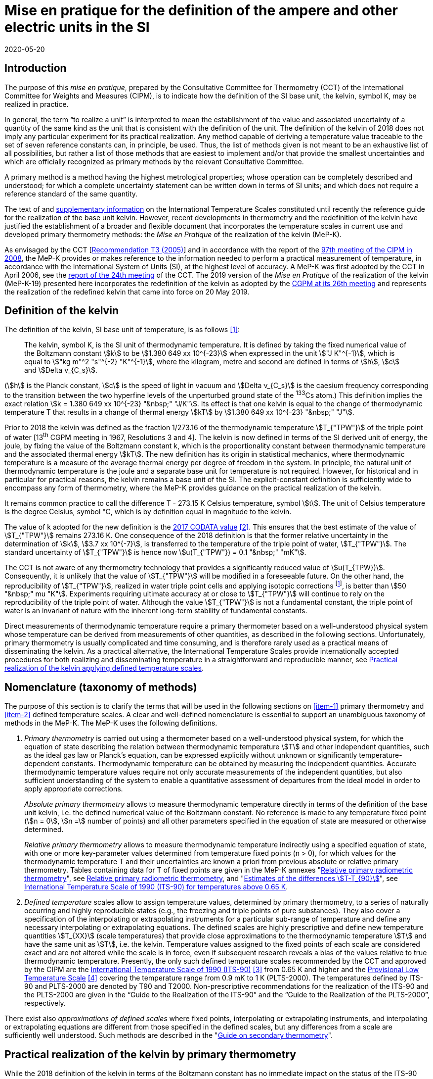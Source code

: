 = Mise en pratique for the definition of the ampere and other electric units in the SI
:appendix: 2
:partnumber: 1
:edition: 1
:copyright-year: 2019
:revdate: 2020-05-20
:language: en
:title-en: Mise en pratique for the definition of the ampere and other electric units in the SI
:title-fr: Mise en pratique for the definition of the ampere and other electric units in the SI
:doctype: mise-en-pratique
:parent-document: si-brochure.adoc
:committee: Consultative Committee for Electricity and Magnetism
:docstage: 60
:docsubstage: 60
:imagesdir: images
:mn-document-class: bipm
:mn-output-extensions: xml,html,doc,pdf,rxl
:local-cache-only:
:data-uri-image:



== Introduction

The purpose of this _mise en pratique_, prepared by the Consultative Committee for Thermometry (CCT) of the International Committee for Weights and Measures (CIPM), is to indicate how the definition of the SI base unit, the kelvin, symbol K, may be realized in practice.

In general, the term "`to realize a unit`" is interpreted to mean the establishment of the value and associated uncertainty of a quantity of the same kind as the unit that is consistent with the definition of the unit. The definition of the kelvin of 2018 does not imply any particular experiment for its practical realization. Any method capable of deriving a temperature value traceable to the set of seven reference constants can, in principle, be used. Thus, the list of methods given is not meant to be an exhaustive list of all possibilities, but rather a list of those methods that are easiest to implement and/or that provide the smallest uncertainties and which are officially recognized as primary methods by the relevant Consultative Committee.

A primary method is a method having the highest metrological properties; whose operation can be completely described and understood; for which a complete uncertainty statement can be written down in terms of SI units; and which does not require a reference standard of the same quantity.

The text of and https://www.bipm.org/en/committees/cc/cct/publications-cc.html[supplementary information] on the International Temperature Scales constituted until recently the reference guide for the realization of the base unit kelvin. However, recent developments in thermometry and the redefinition of the kelvin have justified the establishment of a broader and flexible document that incorporates the temperature scales in current use and developed primary thermometry methods: the _Mise en Pratique_ of the realization of the kelvin (MeP-K).

As envisaged by the CCT [https://www.bipm.org/utils/common/pdf/CC/CCT/CCT23.pdf[Recommendation T3 (2005)]] and in accordance with the report of the https://www.bipm.org/utils/en/pdf/CIPM/CIPM2008-EN.pdf[97th meeting of the CIPM in 2008], the MeP-K provides or makes reference to the information needed to perform a practical measurement of temperature, in accordance with the International System of Units (SI), at the highest level of accuracy. A MeP-K was first adopted by the CCT in April 2006, see the https://www.bipm.org/utils/common/pdf/CC/CCT/CCT24.pdf[report of the 24th meeting] of the CCT. The 2019 version of the _Mise en Pratique_ of the realization of the kelvin (MeP-K-19) presented here incorporates the redefinition of the kelvin as adopted by the https://www.bipm.org/utils/common/pdf/CGPM-2018/26th-CGPM-Resolutions.pdf[CGPM at its 26th meeting] and represents the realization of the redefined kelvin that came into force on 20 May 2019.


== Definition of the kelvin

The definition of the kelvin, SI base unit of temperature, is as follows <<bipm>>:

____
The kelvin, symbol K, is the SI unit of thermodynamic temperature. It is defined by taking the fixed numerical value of the Boltzmann constant stem:[k] to be stem:[1.380 649 xx 10^{-23}] when expressed in the unit stem:["J K"^{-1}], which is equal to stem:["kg m"^2 "s"^{-2} "K"^{-1}], where the kilogram, metre and second are defined in terms of stem:[h], stem:[c] and stem:[Delta ν_{C_s}].
____

(stem:[h] is the Planck constant, stem:[c] is the speed of light in vacuum and stem:[Delta ν_{C_s}] is the caesium frequency corresponding to the transition between the two hyperfine levels of the unperturbed ground state of the ^133^Cs atom.) This definition implies the exact relation stem:[k = 1.380 649 xx 10^{-23} "&nbsp;" "J/K"]. Its effect is that one kelvin is equal to the change of thermodynamic temperature T that results in a change of thermal energy stem:[kT] by stem:[1.380 649 xx 10^{-23} "&nbsp;" "J"].

Prior to 2018 the kelvin was defined as the fraction 1/273.16 of the thermodynamic temperature stem:[T_{"TPW"}] of the triple point of water [13^th^ CGPM meeting in 1967, Resolutions 3 and 4]. The kelvin is now defined in terms of the SI derived unit of energy, the joule, by fixing the value of the Boltzmann constant k, which is the proportionality constant between thermodynamic temperature and the associated thermal energy stem:[kT]. The new definition has its origin in statistical mechanics, where thermodynamic temperature is a measure of the average thermal energy per degree of freedom in the system. In principle, the natural unit of thermodynamic temperature is the joule and a separate base unit for temperature is not required. However, for historical and in particular for practical reasons, the kelvin remains a base unit of the SI. The explicit-constant definition is sufficiently wide to encompass any form of thermometry, where the MeP-K provides guidance on the practical realization of the kelvin.

It remains common practice to call the difference T - 273.15 K Celsius temperature, symbol stem:[t]. The unit of Celsius temperature is the degree Celsius, symbol °C, which is by definition equal in magnitude to the kelvin.

The value of k adopted for the new definition is the https://doi.org/10.1088/1681-7575/aa950a[2017 CODATA value] <<newell>>. This ensures that the best estimate of the value of stem:[T_{"TPW"}] remains 273.16 K. One consequence of the 2018 definition is that the former relative uncertainty in the determination of stem:[k], stem:[3.7 xx 10^{-7}], is transferred to the temperature of the triple point of water, stem:[T_{"TPW"}]. The standard uncertainty of stem:[T_{"TPW"}] is hence now stem:[u(T_{"TPW"}) = 0.1 "&nbsp;" "mK"].

The CCT is not aware of any thermometry technology that provides a significantly reduced value of stem:[u(T_{TPW})]. Consequently, it is unlikely that the value of stem:[T_{"TPW"}] will be modified in a foreseeable future. On the other hand, the reproducibility of stem:[T_{"TPW"}], realized in water triple point cells and applying isotopic corrections footnote:[Recommendation 2, CI-2005 of the CIPM clarified the definition of the triple point of water by specifying the isotopic composition of the water to be that of Vienna Standard Mean Ocean Water (V-SMOW).], is better than stem:[50 "&nbsp;" mu "K"]. Experiments requiring ultimate accuracy at or close to stem:[T_{"TPW"}] will continue to rely on the reproducibility of the triple point of water. Although the value stem:[T_{"TPW"}] is not a fundamental constant, the triple point of water is an invariant of nature with the inherent long-term stability of fundamental constants.

Direct measurements of thermodynamic temperature require a primary thermometer based on a well-understood physical system whose temperature can be derived from measurements of other quantities, as described in the following sections. Unfortunately, primary thermometry is usually complicated and time consuming, and is therefore rarely used as a practical means of disseminating the kelvin. As a practical alternative, the International Temperature Scales provide internationally accepted procedures for both realizing and disseminating temperature in a straightforward and reproducible manner, see <<sec-5>>.


== Nomenclature (taxonomy of methods)

The purpose of this section is to clarify the terms that will be used in the following sections on <<item-1>> primary thermometry and <<item-2>> defined temperature scales. A clear and well-defined nomenclature is essential to support an unambiguous taxonomy of methods in the MeP-K. The MeP-K uses the following definitions.

. [[item-1]]_Primary thermometry_ is carried out using a thermometer based on a well-understood physical system, for which the equation of state describing the relation between thermodynamic temperature stem:[T] and other independent quantities, such as the ideal gas law or Planck's equation, can be expressed explicitly without unknown or significantly temperature-dependent constants. Thermodynamic temperature can be obtained by measuring the independent quantities. Accurate thermodynamic temperature values require not only accurate measurements of the independent quantities, but also sufficient understanding of the system to enable a quantitative assessment of departures from the ideal model in order to apply appropriate corrections.
+
--
_Absolute primary thermometry_ allows to measure thermodynamic temperature directly in terms of the definition of the base unit kelvin, i.e. the defined numerical value of the Boltzmann constant. No reference is made to any temperature fixed point (stem:[n = 0], stem:[n =] number of points) and all other parameters specified in the equation of state are measured or otherwise determined.

_Relative primary thermometry_ allows to measure thermodynamic temperature indirectly using a specified equation of state, with one or more key-parameter values determined from temperature fixed points (n > 0), for which values for the thermodynamic temperature T and their uncertainties are known a priori from previous absolute or relative primary thermometry. Tables containing data for T of fixed points are given in the MeP-K annexes "link:https://www.bipm.org/utils/en/pdf/si-mep/MeP-K-2018_Relative_Primary_Radiometry.pdf[Relative primary radiometric thermometry]", see <<sec-4-2-3>>, and "link:https://www.bipm.org/utils/common/pdf/ITS-90/Estimates_Differences_T-T90_2010.pdf[Estimates of the differences stem:[T-T_{90}]]", see <<sec-5-1>>.
--

. [[item-2]]_Defined temperature_ scales allow to assign temperature values, determined by primary thermometry, to a series of naturally occurring and highly reproducible states (e.g., the freezing and triple points of pure substances). They also cover a specification of the interpolating or extrapolating instruments for a particular sub-range of temperature and define any necessary interpolating or extrapolating equations. The defined scales are highly prescriptive and define new temperature quantities stem:[T_{XX}] (scale temperatures) that provide close approximations to the thermodynamic temperature stem:[T] and have the same unit as stem:[T], i.e. the kelvin. Temperature values assigned to the fixed points of each scale are considered exact and are not altered while the scale is in force, even if subsequent research reveals a bias of the values relative to true thermodynamic temperature. Presently, the only such defined temperature scales recommended by the CCT and approved by the CIPM are the https://doi.org/10.1088/0026-1394/27/1/002[International Temperature Scale of 1990 (ITS-90)] <<preston>> from 0.65 K and higher and the https://www.bipm.org/utils/en/pdf/PLTS-2000.pdf[Provisional Low Temperature Scale] <<proces>> covering the temperature range from 0.9 mK to 1 K (PLTS-2000). The temperatures defined by ITS-90 and PLTS-2000 are denoted by T90 and T2000. Non-prescriptive recommendations for the realization of the ITS-90 and the PLTS-2000 are given in the "`Guide to the Realization of the ITS-90`" and the "`Guide to the Realization of the PLTS-2000`",
respectively.

There exist also _approximations of defined scales_ where fixed points, interpolating or extrapolating
instruments, and interpolating or extrapolating equations are different from those specified in the
defined scales, but any differences from a scale are sufficiently well understood. Such methods are
described in the "link:https://www.bipm.org/en/committees/cc/cct/publications-cc.html[Guide on secondary thermometry]".


== Practical realization of the kelvin by primary thermometry

While the 2018 definition of the kelvin in terms of the Boltzmann constant has no immediate impact
on the status of the ITS-90 and the PLTS-2000, there are significant benefits, particularly for
temperature measurements below ~20 K and above ~1300 K, where primary thermometers may offer
a lower thermodynamic uncertainty than is currently available with the ITS-90 and the PLTS-2000.
In the future, as the primary methods evolve and are expected to achieve lower uncertainties, primary
thermometers will become more widely used and gradually replace the ITS-90 and the PLTS-2000 as
the basis of temperature measurement.

The primary thermometry methods included in this section fulfil the following criteria:

* At least one example of a complete uncertainty budget has been examined and approved by the
CCT.

* The uncertainty of the realization of the kelvin is not more than one order of magnitude larger
than the state-of-the-art uncertainty achieved with primary thermometry or defined temperature
scales, or the uncertainty needed by the stakeholders.

* At least two independent realizations applying the method with the necessary uncertainty exist.

* A comparison of the realizations with the results of already accepted methods has been carried
out.

* The methods are applicable over temperature ranges that are acceptable for the stakeholders in
metrology, science or industry.

* The experimental technique necessary for applying the methods is documented in sufficient
detail in the open literature so that experts in metrology can realize it independently.



=== Thermodynamic temperature measurement by acoustic gas thermometry

==== Principle of primary acoustic gas thermometry

Primary acoustic gas thermometry (AGT) exploits the relationship between the speed of sound, stem:[u], in
an ideal gas in the limit of zero frequency and the thermodynamic temperature, stem:[T], of the gas,

[stem]
++++
u^2 = {gamma k T} / m
++++

where stem:[k] is the Boltzmann constant, stem:[m] is the average molecular mass of the gas, and stem:[gamma] is the ratio of
the heat capacity of the gas at constant pressure to its heat capacity at constant volume. For ideal
monatomic gases, stem:[gamma = 5//3].



==== Absolute primary acoustic gas thermometry

The speed of sound is deduced from the resonance frequencies of a monatomic gas contained within
an isothermal cavity. Accurate determinations of the resonance frequencies require the use of nondegenerate
acoustic modes, and often the non-degenerate radially-symmetrical modes of nearly
spherical cavities are used. The average radius of the cavity is often determined using microwave
resonances. The non-ideal properties of real gases are accommodated with the use of a virial
expansion of the speed-of-sound relation and extrapolation to zero pressure.

Measurements of the acoustic resonance frequencies, pressures, cavity dimensions and molecular
mass of the gas must be traceable to the metre, the kilogram and the second. Primary AGT has been
conducted at the temperature of the triple point of water with relative uncertainties of the order of
stem:[10^{-6}]. However, the low uncertainties claimed for AGT have not yet been confirmed by independent
measurements. Details are found in the review paper "`Acoustic gas thermometry`"
by https://iopscience.iop.org/article/10.1088/0026-1394/51/1/R1[Moldover et al.] <<moldover>> and references therein.


==== Relative primary acoustic gas thermometry

Relative AGT determines the ratios of thermodynamic temperatures from measurements of the ratios
of speeds of sound. Typically, a temperature is determined as a ratio with respect to the temperature
of a fixed point for which the thermodynamic temperature is known. The measured temperature
ratios are usually expressible in terms of measured ratios of lengths and frequencies. Relative AGT
has been conducted over a wide temperature range from a few kelvins to above 550 K. Independent
realizations of relative AGT typically agree within stem:[3 xx 10^{-6} "&nbsp;" T] in the sub-range 234 K to 380 K. A
table containing data for the thermodynamic temperature stem:[T] of fixed points is given in the annex
"link:https://www.bipm.org/utils/common/pdf/ITS-90/Estimates_Differences_T-T90_2010.pdf[Estimates of the differences stem:[T-T_{90}]]", see <<sec-5-1>>.


=== Spectral-band radiometric thermometry (1235 K and above)

==== Principle of primary radiometric thermometry

The basic equation for spectral radiometric thermometry is the Planck law, which gives the spectral
radiance footnote:[The subscript stem:[lambda] on stem:[L_{b,lambda}] in this case indicates that the value is per unit wavelength, and is not a wavelength dependency.], stem:[L_{b,lambda}], of an ideal blackbody as a function of temperature, stem:[T],

[stem]
++++
L_{b,lambda} (lambda,T) = ({2hc^2}/{lambda^5}) 1 / {exp (hc // lambda kT) - 1}
++++

where stem:[k] is the Boltzmann constant, stem:[h] is the Planck constant, stem:[c] is the speed of light _in vacuo_, and stem:[lambda] is
the wavelength _in vacuo_. Spectral radiance is the power emitted per unit area per unit solid angle per
unit wavelength and is often expressed with the units stem:["W m"^{-2} "sr"^{-1} "nm"^{-1}].



==== Absolute primary radiometric thermometry

Absolute primary radiometric thermometry requires an accurate determination of the optical power, emitted over a known spectral band and known solid angle, by an isothermal cavity of known emissivity. Measurement of the power requires a radiometer, comprising a detector and spectral filter, with known absolute spectral responsivity. The optical system typically includes two co-aligned circular apertures separated by a known distance to define the solid angle, and may additionally include lenses or mirrors. The refractive index of the medium in which the measurement is made must also be known. All measurements of the quantities involved must be traceable to the corresponding units of the SI, in particular, the watt and the metre.

Uncertainties of around 0.1 K (stem:[k = 1]) at 2800 K are possible with primary radiometric thermometry. Practical guidelines for the realization, including typical uncertainty estimates, are found in the annex "link:https://www.bipm.org/utils/en/pdf/si-mep/MeP-K-2018_Absolute_Primary_Radiometry.pdf[Absolute primary radiometric thermometry]" and references therein. Methods used for determining the uncertainty associated with thermodynamic temperature as measured using absolute primary radiometric thermometry are described in the annex "link:https://www.bipm.org/utils/en/pdf/si-mep/MeP-K-2018_Absolute_Primary_Radiometry_Uncertainty.pdf[Uncertainty estimation in primary radiometric temperature measurement]" and references therein.


[[sec-4-2-3]]
==== Relative primary radiometric thermometry

For relative primary radiometric thermometry, the absolute spectral responsivity of the radiometer is not required, nor is quantification of the geometric factors defining the solid angle. Instead, the optical power is measured relative to optical power measurements made of one or more fixed-point blackbodies, each with known thermodynamic temperature. There are three recognisable approaches to relative primary thermometry:

* extrapolation from one fixed point, which requires only knowledge of the relative spectral responsivity of the detector and filter;
* interpolation or extrapolation from two fixed points, which requires only the bandwidth of the responsivity;
* interpolation or extrapolation from three or more fixed points, for which detailed measurements of responsivity are not required.

The interpolation and extrapolation is greatly simplified with the use of a well-understood parametric approximation of the integral expression of the optical power (e.g., by the Planck form of the Sakuma–Hattori equation), which eliminates the need to iteratively solve the integral equation describing the measured optical power.

Relative primary radiometric thermometry gives uncertainties that are only slightly higher than absolute primary radiometric thermometry. Guidelines for the realization, including typical uncertainty estimates, are found in the annex "https://www.bipm.org/utils/en/pdf/si-mep/MeP-K-2018_Relative_Primary_Radiometry.pdf[Relative primary radiometric thermometry]" and references therein.


=== Thermodynamic temperature measurement by polarizing gas thermometry

==== Principle of primary polarizing gas thermometry

Polarizing gas thermometry (PGT) is based on the in-situ measurement of the gas density via its
electromagnetic properties. The basic working equations are the Clausius-Mossotti and Lorentz-Lorenz
equation, which have been independently theoretically derived. The Clausius-Mossotti
equation describes the gas behaviour in an electric field by the relative dielectric constant
(permittivity) stem:[epsilon_r]. For an ideal gas, its combination with the equation of state yields the rigorous
relationship between stem:[epsilon_r] and the gas pressure stem:[p]:

[stem]
++++
{epsilon_r - 1} / {epsilon_r + 2} = {A_{epsilon} p} / {RT}
++++


where stem:[A_{epsilon}] is the molar electric polarizability. The Lorentz-Lorenz equation describes the propagation
of electromagnetic waves by the refractive index stem:[n]. Its combination with the equation of state of an
ideal gas can be approximated with a relative uncertainty of less than one part per million (ppm) at
gas densities up to stem:[0.1 "&nbsp;" "mol/cm"^3] by the rigorous relationship between stem:[n] and stem:[p]:


[stem]
++++
{n^2 - 1} / {n^2 + 2} = (A_{epsilon} + A_{mu}) / {RT}
++++


where stem:[A_{mu}] is the molar magnetic polarizability. The two relationships are closely related since
stem:[n^2 = epsilon_r mu_r] , with stem:[mu_r]
being the relative magnetic permeability. At non-zero gas densities, the properties
of real gases deviate from the ideal equations above, and power series expansions with different virial
coefficients have to be used for the Clausius-Mossotti equation, Lorentz-Lorenz equation and the
equation of state. But for primary thermometry, the ideal-gas properties may be determined by
extrapolation to zero density.

Each of the two relationships is the physical basis for one kind of PGT. Dielectric-constant gas
thermometry (DCGT) measures stem:[epsilon_r]
by the change of the capacitance of a suitable capacitor by the
measuring gas. Refractive-index gas thermometry (RIGT) detects resonances of electromagnetic
waves in a cavity resonator. DCGT and RIGT share several challenges. The polarizabilities must be
known from ab initio calculations. With sub-ppm uncertainties, this is at present only fulfilled for
helium, which has small polarizabilities of order stem:[A_{epsilon} ~~ 0.52 "&nbsp;" "cm"^3//"mol"]
and stem:[A_{mu} ~~ - 0.0000079 "&nbsp;" "cm"^3//"mol"].
Both DCGT and RIGT share the need of accurately measuring the pressure traceably to the SI base
units metre, kilogram and the second.



==== Dielectric-constant gas thermometry

The dielectric constant is determined via the change of the capacitance stem:[C(p)] of a suitable capacitor
measured with and without the measuring gas. This works ideally only for a pressure-independent
configuration of the capacitor. In practice, changes of the electrode geometry with pressure are
unavoidable and have to be taken into account. This leads for a highly-stable capacitor to a linear
experimental equation for the determination of stem:[epsilon_r]
,

[stem]
++++
epsilon_r = C(p) / {C(0)(1 + kappa_{"eff"}p)}
++++

where stem:[kappa_{"eff"}] is the negative isothermal effective compressibility and stem:[C(0)] is the capacitance of the
evacuated capacitor footnote:[The term “effective” indicates the fact that each capacitor is a composite because small pieces of insulator
materials are necessary to isolate the electrodes electrically.]. Because of the small A value of helium, the capacitance changes have to be
measured using a high-precision ratio-transformer bridge, the quality of which is comparable with
those applied for the realization and dissemination of the capacitance unit.

For deriving the complete working equation of DCGT, the experimental equation for stem:[epsilon_r]
has to be combined with the relationship between stem:[epsilon_r]
and stem:[p]. Applying the complete working equation, isotherms
stem:[C(p)] versus stem:[p] at constant temperature have to be measured for determining the DCGT results in the
ideal-gas limit by extrapolation. In this limit, the values of the virial coefficients are not needed and
values of the thermodynamic temperature stem:[T] can be deduced.

Besides knowledge of the polarizability of the measuring gas and a traceable pressure measurement
as mentioned above, absolute primary DCGT requires calculation of the effective compressibility of
the measuring capacitor from the individual elastic constants of the construction materials.
Traceability to the capacitance unit is not necessary because only capacitance ratios are needed.
Primary DCGT has been conducted at the triple point of water with relative uncertainty of order
1 ppm. The relative uncertainty of primary DCGT results in the low-temperature range decreases
from about 40 ppm at 2.5 K to about 10 ppm around 100 K. All results are confirmed by independent
thermodynamic measurements within the uncertainty estimates. Details are found in the review paper
"`Dielectric-constant gas thermometry`"
by https://iopscience.iop.org/article/10.1088/0026-1394/52/5/S217[Gaiser et al.] <<gaiser>> and the references therein.

The requirement for SI-traceable, low-uncertainty pressure measurements can be relaxed by
conducting relative primary DCGT. For instance, measurements on isobars require only that stem:[p] is
stabilized by the aid of an uncalibrated pressure balance. But due to the complicated temperature
dependence of the elastic constants of the construction materials, and thus of stem:[kappa_{"eff"}] of the measuring
capacitor, simple ratio measurements are not sufficient.



==== Refractive-index gas thermometry

In the context of absolute primary microwave RIGT, the refractive index is determined from
measurements of microwave resonance frequencies fm(p) of a gas-filled isothermal cavity. (The
subscript "`m`" specifies a particular microwave mode.) Quasi-spherical or cylindrical cavity shapes
are typically employed, with the cavity dimensions at the working gas pressure calculated by
combining the positive isothermal effective compressibility stem:[kappa_{"eff"}] of the resonator shell with cavity
resonance measurements performed in vacuum fm(0) (the sign of stem:[kappa_{"eff"}] depends on the design of the
cavity resonator):


[stem]
++++
n^2 = {f_m^2(0)} / {f_m^2(p)(1 - kappa_{"eff"} p)^2} ~~ {f_m^2 (0)} / {f_m^2 (p)} (1 + 2 kappa_{"eff"} p)
++++


This experimental equation for the determination of stem:[n^2] is similar to that of DCGT for stem:[epsilon_r]
, except that the influence of the negative effective compressibility stem:[kappa_{"eff"}] is twice as large. The equation contains
ratios of microwave resonance frequencies stem:[f_m(0)//f_m(p)]. These ratios can be measured accurately using
a clock that is stable for the interval required for thermally-equilibrated measurements of stem:[f_m(0)] and
stem:[f_m(p)] to be completed (usually days to weeks for an isotherm).

For deriving the complete working equation of RIGT, the experimental equation for stem:[n^2] has to be
combined with the relationship between stem:[n^2] and stem:[p]. Furthermore, for describing the real-gas properties
of helium, power series with different virial coefficients have to be used both for the Lorentz-Lorenz
equation and the equation of state. Applying the complete working equation, isotherms stem:[n^2] versus p at
constant temperature may be measured for determining the RIGT results in the ideal-gas limit by
extrapolation. In this limit, the values of the virial coefficients are not needed and values of the
thermodynamic temperature T can be deduced.

Besides the knowledge of the polarizability of the measuring gas and a traceable low-uncertainty
pressure measurement as mentioned above, absolute primary RIGT requires calculation of the
effective compressibility of the measuring resonator shell from the individual elastic constants of the
construction materials. Absolute primary RIGT has been conducted using helium gas at the
temperature of the triple point of water with relative uncertainty of the order of 10 ppm, and at the
temperatures of the triple points of neon, oxygen, and argon with relative uncertainties of the order
20 ppm. All results are confirmed by independent thermodynamic measurements within the
uncertainty estimates. Details are found in the review paper "`Refractive-index gas thermometry`" by
https://doi.org/10.1088/1681-7575/ab0dbe[Rourke et al.] <<rourke>> and the references therein.

The requirement for SI-traceable, low-uncertainty pressure measurements can be relaxed by
conducting relative primary RIGT. For instance, measurements on isobars require only that p is
stabilized by the aid of a pressure balance with weaker calibration constraints than required for
absolute primary RIGT. However, the complicated temperature dependence of the elastic constants
of the construction materials, and thus of stem:[kappa_{"eff"}] of the measuring resonator, must be taken into account
and simple ratio measurements may not be sufficient.



=== Thermodynamic temperature measurement by Johnson noise thermometry

==== Principle of primary Johnson noise thermometry

Primary Johnson noise thermometry (JNT) is based on the thermal agitation of the charge carriers
inside an electrical conductor and the fluctuation-dissipation theorem as its theoretical description.

The power spectral density stem:[S_V (f,T)] of the noise voltage stem:[V] across a complex electrical
impedance stem:[Z(f)] is given by


[stem]
++++
S_V (f,T) = 4 h f "Re"(Z(f)) [ 1/2 + 1/{exp(hf // kT)} ]
++++


where stem:[f] is frequency, stem:[T] is the thermodynamic temperature, stem:[h] is Planck's constant, k is Boltzmann's
constant, and Re means the real part. The impedance can be, but is not necessarily a resistor with
resistance stem:["Re"(Z(f)) = R]. Neglecting for stem:[hf] « stem:[kT] the quantum corrections, this equation yields the
Nyquist formula

[stem]
++++
<< V^2 >> = 4 k T R Delta f
++++

where stem:[Delta f] is the bandwidth over which the noise voltage is measured. To the lowest order, the
quantum effects introduce a relative correction equal to stem:[(hf // kT)^2//12], which amounts for instance to
stem:[2 xx 10^{-10}] at stem:[1 "&nbsp;" "mK"] and stem:[1 "&nbsp;" "kHz"] or less than stem:[2 xx 10^{-9}]
for temperatures near 300 K and frequencies below stem:[1 "&nbsp;" "GHz"].


==== Absolute primary low-temperature Johnson noise thermometry (below 4 K)

Absolute primary JNT at low temperatures requires the measurement of the power spectral density on
a noise source with an exactly known impedance stem:[Z(f)], which generally may be frequency dependent.
The noise source is usually made of a high-purity metal containing negligible amounts of magnetic
impurities to ensure a temperature-independent impedance. At low temperatures, the noise signals are
very small and preferably measured with a sensor based on a superconducting quantum interference
device (SQUID). In the evaluated frequency band, the electronic transfer function of the whole
circuit including the noise source and the SQUID sensor must be precisely determined. Relative
combined standard uncertainties of order stem:[1 xx 10^{-3}] have been achieved for thermodynamic
temperatures determined by absolute primary low-temperature JNT. Details are found in the annex
"link:https://www.bipm.org/utils/en/pdf/si-mep/MeP-K-2019-LT_Johnson_Noise_Thermometry.pdf[Low-temperature Johnson noise thermometry]" and the references therein. See also Qu et al. <<jifeng>> and Flowers-Jacobs et al. <<flowers>>.



==== Relative primary low-temperature Johnson noise thermometry (below 4 K)

In relative primary low-temperature JNT, ratios of temperatures are determined from the ratio of the
measured noise power spectral density to the noise power spectral density measured at a reference
temperature for which the thermodynamic value is known. The uncertainty of relative primary JNT
may be of the same level or lower as for absolute primary JNT provided the uncertainty for the
thermodynamic reference temperature is sufficiently low. Details are found in the annex
"link:https://www.bipm.org/utils/en/pdf/si-mep/MeP-K-2019-LT_Johnson_Noise_Thermometry.pdf[Low-temperature Johnson noise thermometry]"
and the references therein.


==== Absolute primary Johnson noise thermometry (above 1 K)

The power spectral density is deduced from measurements of the root-mean-square noise voltage (or noise current) over the measured bandwidth of the measurement system, and from measurement of the resistance. The non-ideal ac properties of real resistors and connecting leads may be accommodated with the use of a frequency-dependent model and extrapolation to zero frequency.

Measurements of the voltage, resistance, and bandwidth must all be traceable to the ampere, the kilogram, and the second. Absolute primary JNT has been conducted at the temperature of the triple point of water with relative uncertainties of the order of stem:[4 xx 10^{-6}]. Purely electronic measurements have been performed by comparing the thermal noise power with the noise power of a quantum-accurate pseudo-random noise waveform generated with a superconducting Josephson-junction waveform synthesizer. The low uncertainties claimed for JNT have been confirmed by independent measurements using absolute primary acoustic gas thermometry. Details on absolute primary JNT can be found in the annex "`link:https://www.bipm.org/utils/en/pdf/si-mep/MeP-K-2018-Document-being-prepared.pdf[Primary Johnson noise thermometry]`" and references therein.


==== Relative primary Johnson noise thermometry (above 1 K)

Relative primary JNT determines the ratios of thermodynamic temperatures from measurements of the ratios of the power spectral densities. Typically, a temperature is determined as a ratio with respect to the temperature of a fixed point for which the thermodynamic temperature is known. The measured temperature ratios are usually expressible in terms of measured ratios of noise power and resistance. Relative primary JNT has been conducted over a wide temperature range to above 2500 K. Details on relative primary JNT can be found in the annex "`link:https://www.bipm.org/utils/en/pdf/si-mep/MeP-K-2018-Document-being-prepared.pdf[Primary Johnson noise thermometry]`" and references therein.


[[sec-5]]
== Practical realization of the kelvin applying defined temperature scales

The CIPM has adopted a series of International Temperature Scales; firstly in 1927, acting under the authority of the CGPM and, since 1937, on the advice of its CCT. Subsequent to the 1927 scale, new scales have been adopted in 1948, 1968, and 1990, with occasional minor revisions in intervening years. In 2000 a Provisional Low Temperature Scale PLTS-2000 was adopted for temperatures below 1 K.

It should be noted that the fixed-point temperatures assigned in an International Temperature Scale are exact with respect to the respective scale temperature (there is no assigned uncertainty) and fixed (the value remains unchanged throughout the life of the scale). As a consequence, the definition of the kelvin in terms of the Boltzmann constant has no effect on the temperature values or realization uncertainties of the International Temperature Scales.

The International Temperature Scale of 1990 (ITS-90) from 0.65 K upwards and the Provisional Low Temperature Scale from 0.9 mK to 1 K (PLTS-2000) will remain in use in the foreseeable future allowing precise, reproducible and practical approximations to thermodynamic temperature. In particular, the most precise temperature measurements in the temperature range from approximately -250 °C to 960 °C will, at least initially, continue to be traceable to standard platinum resistance thermometers calibrated according to the ITS-90.


[[sec-5-1]]
=== International Temperature Scale of 1990 (ITS-90) for temperatures above 0.65 K

The ITS-90 [Recommendation 5, CI-1989] is the most recent descendant of the original International Temperature Scale of 1927 and replaced the International Practical Temperature Scale of 1968 (IPTS-68) and its extension, the 1976 Provisional 0.5 K to 30 K Temperature Scale (EPT-76). The ITS-90 covers the temperature range from 0.65 K to the highest temperatures that can be determined practically by radiometric means. Guides are available for both the ITS-90 and approximating methods to the ITS-90.

Besides the text of the ITS-90 footnote:[The first sentence of Section 1 _Units of Temperature_ of this text has been superseded by the explicit-constant definition of the SI unit of thermodynamic temperature given in Section 2.], the https://www.bipm.org/utils/en/pdf/MeP_K_Technical_Annex.pdf[Technical Annex] of the MeP-K is mandatory for the realization of the ITS-90. This annex specifies the isotopic composition of the three fixed-point substances water, hydrogen and neon. Such a specification is not included in the scale definition itself. For the former definition of the base unit kelvin via the temperature of the triple point of water, the same isotopic composition as that given in the annex was specified by the CIPM at its 94th meeting in 2005. Furthermore, the Technical Annex contains equations, which facilitate corrections for the results obtained with fixed-point samples having other isotopic compositions.

Recommended differences between thermodynamic temperature T and temperature T90 on the ITS-90, stem:[T-T_{90}], together with their uncertainties are given in the annex "`https://www.bipm.org/utils/common/pdf/ITS-90/Estimates_Differences_T-T90_2010.pdf[Estimates of the differences stem:[T-T_{90}]]`" of the MeP-K. They constitute a support to high-accuracy measurements of T. The user can easily convert measurements obtained in terms of stem:[T_{90}] to stem:[T] and vice versa. Since the fixed-point temperatures assigned in the ITS-90 have no uncertainty, the differences stem:[T-T_{90}] allow directly deducing stem:[T] values for the fixed points and their uncertainties.


=== Provisional Low Temperature Scale from 0.9 mK to 1 K (PLTS-2000)

Considerable research has been carried out to establish a temperature scale extending to temperatures lower than 0.65 K. This has resulted in PLTS-2000, adopted in 2000 by the CIPM [Recommendation 1, CI-2000]. The PLTS-2000 defines temperature from 1 K down to 0.9 mK. It is explicitly a provisional scale, recognising that the data sets comprising the basis of the scale were somewhat inconsistent below 10 mK. In the temperature range from 0.65 K to 1 K, temperature may be defined using either the ITS-90 or the PLTS-2000. Either scale is acceptable; the choice of scale is oriented by convenience or the attainable uncertainty of realization. In those rare cases where use of both scales is convenient, stem:[T_{2000}] offers a better approximation of thermodynamic temperature than stem:[T_{90}] in the overlapping region.

In contrast to the ITS-90, for which the Technical Annex of the MeP-K contains important specifications, only the text of the scale is mandatory for the realization of temperatures stem:[T_{2000}] on the PLTS-2000. A https://www.bipm.org/en/committees/cc/cct/guide-plts2000.html[guide] for the realization of the PLTS-2000 describes methods by which the PLTS-2000 can be realized successfully.


[bibliography]
== References

* [[[bipm,1]]] BIPM, The International System of Units (SI Brochure) [9th edition, 2019], https://www.bipm.org/en/publications/si-brochure/

* [[[newell,2]]] Newell D B, Cabiati F, Fischer J, Fujii K, Karshenboim S G, Margolis H S, de Mirandés E, Mohr P J, Nez F, Pachucki K, Quinn T J, Taylor B N, Wang M, Wood B M and Zhang Z 2018 The CODATA 2017 Values of h, e, k, and NA for the revision of the SI Metrologia 55, L13-L16 https://doi.org/10.1088/1681-7575/aa950a

* [[[preston,3]]] Preston-Thomas H 1990 The International Temperature Scale of 1990 (ITS-90) Metrologia 27, 3-10 (8 pp.) https://doi.org/10.1088/0026-1394/27/1/002 and 109 (1 p. - erratum)

* [[[proces,4]]] Procès-Verbaux du Comité International des Poids et Mesures, 89th meeting (2000), https://www.bipm.org/utils/en/pdf/PLTS-2000.pdf

* [[[moldover,5]]] Moldover M, Gavioso R M, Mehl J B, Pitre L, de Podesta M and Zhang J T 2014 Acoustic gas thermometry Metrologia 51, R1-R19 https://doi.org/10.1088/0026-1394/51/1/R1

* [[[gaiser,6]]] Gaiser C, Zandt T and Fellmuth B 2015 Dielectric-constant gas thermometry Metrologia 52, S217-S226 https://doi.org/10.1088/0026-1394/52/5/S217

* [[[rourke,7]]] Rourke P M C, Gaiser C, Gao Bo, Ripa D M, Moldover M R, Pitre L and Underwood R J 2019 Refractive-index gas thermometry Metrologia 56, 032001 (13 pp) https://doi.org/10.1088/1681-7575/ab0dbe

* [[[jifeng,8]]] Qu Jifeng, Benz S P, Coakley K, Rogalla H, Tew W L, White R, Zhou K and Zhou Z 2017 An improved electronic determination of the Boltzmann constant by Johnson noise thermometry Metrologia 54, 549-558 (10 pp) https://doi.org/10.1088/1681-7575/aa781e

* [[[flowers,9]]] Flowers-Jacobs N-E, Pollarolo A, Coakley J J, Fox A E, Rogalla H, Tew W L and Benz S P 2017 A Boltzmann constant determination based on Johnson noise thermometry Metrologia 54, 730-737 (8 pp) https://doi.org/10.1088/1681-7575/aa7b3f




== Annexes
Absolute primary radiometric thermometry +
https://www.bipm.org/utils/en/pdf/si-mep/MeP-K-2018_Absolute_Primary_Radiometry.pdf

Uncertainty estimation in primary radiometric temperature measurement +
https://www.bipm.org/utils/en/pdf/si-mep/MeP-K-2018_Absolute_Primary_Radiometry_Uncertainty.pdf

Relative primary radiometric thermometry +
https://www.bipm.org/utils/en/pdf/si-mep/MeP-K-2018_Relative_Primary_Radiometry.pdf

Low-temperature Johnson noise thermometry +
https://www.bipm.org/utils/en/pdf/si-mep/MeP-K-2019-LT_Johnson_Noise_Thermometry.pdf

Primary Johnson noise thermometry +
https://www.bipm.org/utils/en/pdf/si-mep/MeP-K-2018-Document-being-prepared.pdf





